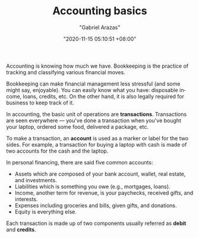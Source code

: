 #+TITLE: Accounting basics
#+AUTHOR: "Gabriel Arazas"
#+EMAIL: "%![Error: (void-function user-mail-address)]"
#+DATE: "2020-11-15 05:10:51 +08:00"
#+DATE_MODIFIED: "2020-11-15 05:11:23 +08:00"
#+LANGUAGE: en
#+OPTIONS: toc:t
#+PROPERTY: header-args  :exports both


Accounting is knowing how much we have.
Bookkeeping is the practice of tracking and classifying various financial moves.

Bookkeeping can make financial management less stressful (and some might say, enjoyable).
You can easily know what you have: disposable income, loans, credits, etc.
On the other hand, it is also legally required for business to keep track of it.

In accounting, the basic unit of operations are *transactions*.
Transactions are seen everywhere — you've done a transaction when you've bought your laptop, ordered some food, delivered a package, etc.

To make a transaction, an *account* is used as a marker or label for the two sides.
For example, a transaction for buying a laptop with cash is made of two accounts for the cash and the laptop.

In personal financing, there are said five common accounts:

- Assets which are composed of your bank account, wallet, real estate, and investments.
- Liabilities which is something you owe (e.g., mortgages, loans).
- Income, another term for revenue, is your paychecks, received gifts, and interests.
- Expenses including groceries and bills, given gifts, and donations.
- Equity is everything else.

Each transaction is made up of two components usually referred as *debit* and *credits*.
